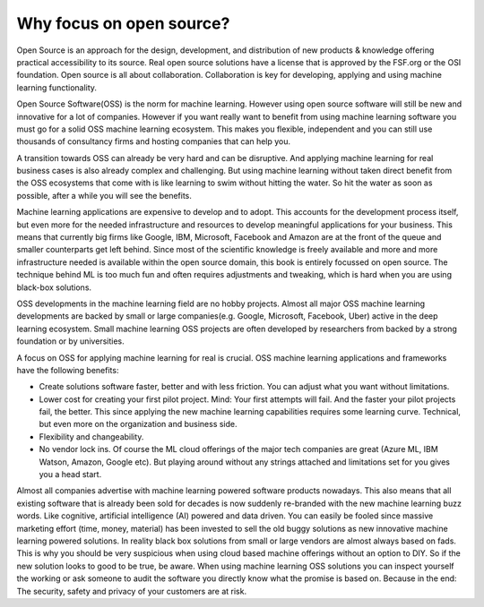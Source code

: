 Why focus on open source?
==========================

Open Source is an approach for the design, development, and distribution of new products & knowledge offering practical accessibility to its source. Real open source solutions have a license that is approved by the FSF.org or the OSI foundation. Open source is all about collaboration. Collaboration is key for developing, applying and using machine learning functionality. 

Open Source Software(OSS) is the norm for machine learning. However using open source software will still be new and innovative for a lot of companies. However if you want really want to benefit from using machine learning software you must go for a solid OSS machine learning ecosystem. This makes you flexible, independent and you can still use thousands of consultancy firms and hosting companies that can help you. 

A transition towards OSS can already be very hard and can be disruptive. And applying machine learning for real business cases is also already complex and challenging. But using machine learning without taken direct benefit from the OSS ecosystems that come with is like learning to swim without hitting the water. So hit the water as soon as possible, after a while you will see the benefits.

Machine learning applications are expensive to develop and to adopt. This accounts for the development process itself, but even more for the needed infrastructure and resources to develop meaningful applications for your business. This means that currently big firms like Google, IBM, Microsoft, Facebook and Amazon are at the front of the queue and smaller counterparts get left behind. Since most of the scientific knowledge is freely available and more and more infrastructure needed is available within the open source domain, this book is entirely focussed on open source. The technique behind ML is too much fun and often requires adjustments and tweaking, which is hard when you are using black-box solutions. 

OSS developments in the machine learning field are no hobby projects. Almost all major OSS machine learning developments are backed by small or large companies(e.g. Google, Microsoft, Facebook, Uber) active in the deep learning ecosystem. Small machine learning OSS projects are often developed by researchers from backed by a strong foundation  or by universities.

A focus on OSS for applying machine learning for real is crucial. OSS machine learning applications and frameworks have the following benefits:

- Create solutions software faster, better and with less friction. You can adjust what you want without limitations.
- Lower cost for creating your first pilot project. Mind: Your first attempts will fail. And the faster your pilot projects fail, the better. This since applying the new machine learning capabilities requires some learning curve. Technical, but even more on the organization and business side.
- Flexibility and changeability.
- No vendor lock ins. Of course the ML cloud offerings of the major tech companies are great (Azure ML, IBM Watson, Amazon, Google etc). But playing around without any strings attached and limitations set for you gives you a head start.

.. image:: /images/popularity-oss-ml.png
   :width: 400px
   :alt: Popularity OSS Machine Learning
   :align: center 


Almost all companies advertise with machine learning powered software products nowadays. This also means that all existing software that is already been sold for decades is now suddenly re-branded with the new machine learning buzz words. Like cognitive, artificial intelligence (AI) powered and data driven. You can easily be fooled since massive marketing effort (time, money, material) has been invested to sell the old buggy solutions as new innovative machine learning powered solutions. In reality black box solutions from small or large vendors are almost always based on fads.  This is why you should be very suspicious when using cloud based machine offerings without an option to DIY. So if the new solution looks to good to be true, be aware. When using machine learning OSS solutions you can inspect yourself the working or ask someone to audit the software you directly know what the promise is based on. Because in the end: The security, safety and privacy of your customers are at risk.


